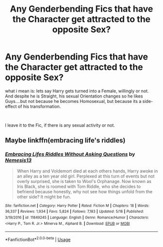 #+TITLE: Any Genderbending Fics that have the Character get attracted to the opposite Sex?

* Any Genderbending Fics that have the Character get attracted to the opposite Sex?
:PROPERTIES:
:Author: Atomstern
:Score: 0
:DateUnix: 1558772920.0
:DateShort: 2019-May-25
:FlairText: Request
:END:
what i mean is: lets say Harry gets turned into a Female, willingly or not. And despite he is Straight, his sexual Orientation changes so he likes Guys....but not because he becomes Homosexual, but because its a side-effect of his transformation.

​

I leave it to the Fic, if there is any sexual activity or not.


** Maybe linkffn(embracing life's riddles)
:PROPERTIES:
:Author: LiriStorm
:Score: 2
:DateUnix: 1558778071.0
:DateShort: 2019-May-25
:END:

*** [[https://www.fanfiction.net/s/11849245/1/][*/Embracing Lifes Riddles Without Asking Questions/*]] by [[https://www.fanfiction.net/u/227409/Nemesis13][/Nemesis13/]]

#+begin_quote
  When Harry and Voldemort died at each others hands, Harry awoke in an alley as a ten year old girl. Perplexed at this turn of events but not overly surprised, she is taken to Wool's Orphanage. Now known as Iris Black, she is roomed with Tom Riddle, who she decides to befriend because honestly, why not see how things unfold from the other side? It might be fun.
#+end_quote

^{/Site/:} ^{fanfiction.net} ^{*|*} ^{/Category/:} ^{Harry} ^{Potter} ^{*|*} ^{/Rated/:} ^{Fiction} ^{M} ^{*|*} ^{/Chapters/:} ^{18} ^{*|*} ^{/Words/:} ^{36,337} ^{*|*} ^{/Reviews/:} ^{1,934} ^{*|*} ^{/Favs/:} ^{5,824} ^{*|*} ^{/Follows/:} ^{7,183} ^{*|*} ^{/Updated/:} ^{5/18} ^{*|*} ^{/Published/:} ^{3/19/2016} ^{*|*} ^{/id/:} ^{11849245} ^{*|*} ^{/Language/:} ^{English} ^{*|*} ^{/Genre/:} ^{Romance/Humor} ^{*|*} ^{/Characters/:} ^{<Harry} ^{P.,} ^{Tom} ^{R.} ^{Jr.>} ^{Minerva} ^{M.,} ^{Alphard} ^{B.} ^{*|*} ^{/Download/:} ^{[[http://www.ff2ebook.com/old/ffn-bot/index.php?id=11849245&source=ff&filetype=epub][EPUB]]} ^{or} ^{[[http://www.ff2ebook.com/old/ffn-bot/index.php?id=11849245&source=ff&filetype=mobi][MOBI]]}

--------------

*FanfictionBot*^{2.0.0-beta} | [[https://github.com/tusing/reddit-ffn-bot/wiki/Usage][Usage]]
:PROPERTIES:
:Author: FanfictionBot
:Score: 1
:DateUnix: 1558778089.0
:DateShort: 2019-May-25
:END:
